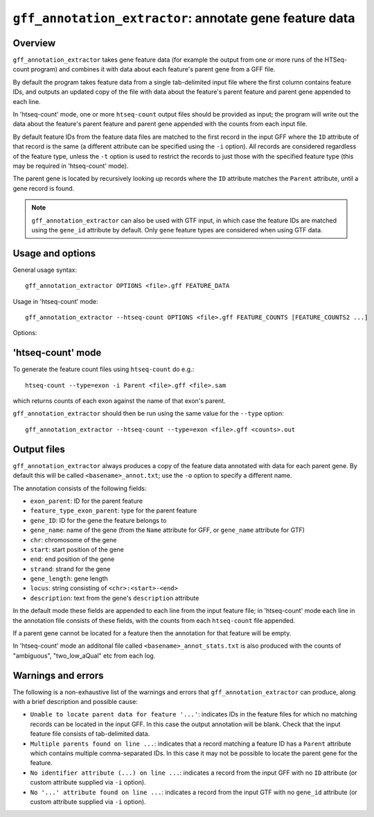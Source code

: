 ``gff_annotation_extractor``: annotate gene feature data
========================================================

Overview
--------

``gff_annotation_extractor`` takes gene feature data (for example the
output from one or more runs of the HTSeq-count program) and combines
it with data about each feature's parent gene from a GFF file.

By default the program takes feature data from a single tab-delimited
input file where the first column contains feature IDs, and outputs an
updated copy of the file with data about the feature's parent feature
and parent gene appended to each line.

In 'htseq-count' mode, one or more ``htseq-count`` output files should
be provided as input; the program will write out the data about the
feature's parent feature and parent gene appended with the counts from
each input file.

By default feature IDs from the feature data files are matched to
the first record in the input GFF where the ``ID`` attribute of that
record is the same (a different attribute can be specified using the
``-i`` option). All records are considered regardless of the feature
type, unless the ``-t`` option is used to restrict the records to
just those with the specified feature type (this may be required in
'htseq-count' mode).

The parent gene is located by recursively looking up records where
the ``ID`` attribute matches the ``Parent`` attribute, until a
gene record is found.

.. note::

   ``gff_annotation_extractor`` can also be used with GTF input,
   in which case the feature IDs are matched using the ``gene_id``
   attribute by default. Only ``gene`` feature types are considered
   when using GTF data.

Usage and options
-----------------

General usage syntax:

::

    gff_annotation_extractor OPTIONS <file>.gff FEATURE_DATA

Usage in 'htseq-count' mode:

::

    gff_annotation_extractor --htseq-count OPTIONS <file>.gff FEATURE_COUNTS [FEATURE_COUNTS2 ...]

Options:

.. cmdoption:: --version

   show program's version number and exit

.. cmdoption:: -h, --help

   show the help message and exit

.. cmdoption:: -o OUT_FILE

   specify output file name

.. cmdoption:: -t FEATURE_TYPE, --type=FEATURE_TYPE

   restrict feature records to this type when matching
   features from input count files; if used in conjunction
   with ``--htseq-count`` then should be the same as that
   specified when running htseq-count (default: include all
   feature records)

.. cmdoption:: -i ID_ATTRIBUTE, --id-attribute=ID_ATTRIBUTE

   explicitly specify the name of the attribute to get
   the feature IDs from (defaults to ``ID`` for GFF input,
   ``gene_id`` for GTF input)

.. cmdoption:: --htseq-count

   htseq-count mode: input is one or more output
   ``FEATURE_COUNT`` files from the ``htseq-count`` program

'htseq-count' mode
------------------

To generate the feature count files using ``htseq-count`` do e.g.:

::

    htseq-count --type=exon -i Parent <file>.gff <file>.sam

which returns counts of each exon against the name of that exon's
parent.

``gff_annotation_extractor`` should then be run using the same
value for the ``--type`` option:

::

   gff_annotation_extractor --htseq-count --type=exon <file>.gff <counts>.out

Output files
------------

``gff_annotation_extractor`` always produces a copy of the feature
data annotated with data for each parent gene. By default this will
be called ``<basename>_annot.txt``; use the ``-o`` option to specify
a different name.

The annotation consists of the following fields:

* ``exon_parent``: ID for the parent feature
* ``feature_type_exon_parent``: type for the parent feature
* ``gene_ID``: ID for the gene the feature belongs to
* ``gene_name``: name of the gene (from the ``Name`` attribute for
  GFF, or ``gene_name`` attribute for GTF)
* ``chr``: chromosome of the gene
* ``start``: start position of the gene
* ``end``: end position of the gene
* ``strand``: strand for the gene
* ``gene_length``: gene length
* ``locus``: string consisting of ``<chr>:<start>-<end>``
* ``description``: text from the gene's ``description`` attribute

In the default mode these fields are appended to each line from
the input feature file; in 'htseq-count' mode each line in the
annotation file consists of these fields, with the counts from
each ``htseq-count`` file appended.

If a parent gene cannot be located for a feature then the
annotation for that feature will be empty.

In 'htseq-count' mode an additonal file called
``<basename>_annot_stats.txt`` is also produced with the counts
of "ambiguous", "two_low_aQual" etc from each log.

Warnings and errors
-------------------

The following is a non-exhaustive list of the warnings and errors
that ``gff_annotation_extractor`` can produce, along with a brief
description and possible cause:

* ``Unable to locate parent data for feature '...'``: indicates IDs
  in the feature files for which no matching records can be located
  in the input GFF. In this case the output annotation will be blank.
  Check that the input feature file consists of tab-delimited data.

* ``Multiple parents found on line ...``: indicates that a record
  matching a feature ID has a ``Parent`` attribute which contains
  multiple comma-separated IDs. In this case it may not be possible
  to locate the parent gene for the feature.

* ``No identifier attribute (...) on line ...``: indicates a record
  from the input GFF with no ``ID`` attribute (or custom attribute
  supplied via ``-i`` option).

* ``No '...' attribute found on line ...``: indicates a record
  from the input GTF with no ``gene_id`` attribute (or custom
  attribute supplied via ``-i`` option).
